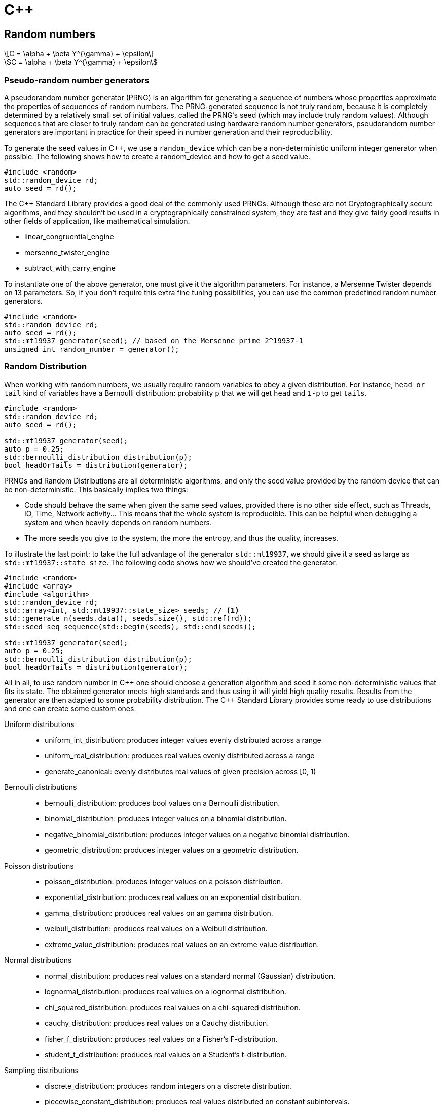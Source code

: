 = C++
:linkcss:
:icons: font
:math:
:stem: latexmath
:source-highlighter: CodeMirror

== Random numbers

[stem]
++++
C = \alpha + \beta Y^{\gamma} + \epsilon
++++

[asciimath]
++++
C = \alpha + \beta Y^{\gamma} + \epsilon
++++


=== Pseudo-random number generators

A pseudorandom number generator (PRNG) is an algorithm for generating a sequence of numbers
whose properties approximate the properties of sequences of random numbers.
The PRNG-generated sequence is not truly random, because it is completely determined by a relatively small set of initial values,
called the PRNG's seed (which may include truly random values).
Although sequences that are closer to truly random can be generated using hardware random number generators, pseudorandom number generators
are important in practice for their speed in number generation and their reproducibility.

To generate the seed values in C++, we use a `random_device` which can be a non-deterministic uniform integer generator when possible.
The following shows how to create a random_device and how to get a seed value.

[source,cpp]
----
#include <random>
std::random_device rd;
auto seed = rd();
----

+++ The C++ Standard Library +++ provides a good deal of the commonly used PRNGs.
Although these are not Cryptographically secure algorithms, and they shouldn't be used in a cryptographically constrained system,
they are fast and they give fairly good results in other fields of application, like mathematical simulation.

* linear_congruential_engine
* mersenne_twister_engine
* subtract_with_carry_engine

To instantiate one of the above generator, one must give it the algorithm parameters.
For instance, a Mersenne Twister depends on 13 parameters. So, if you don't require this extra fine tuning possibilities,
you can use the common predefined random number generators.

[source,cpp]
----
#include <random>
std::random_device rd;
auto seed = rd();
std::mt19937 generator(seed); // based on the Mersenne prime 2^19937-1
unsigned int random_number = generator();
----


=== Random Distribution

When working with random numbers, we usually require random variables to obey a given distribution.
For instance, `head or tail` kind of variables have a Bernoulli distribution: probability `p` that
we will get `head` and `1-p` to get `tails`.

[source,cpp]
----
#include <random>
std::random_device rd;
auto seed = rd();

std::mt19937 generator(seed);
auto p = 0.25;
std::bernoulli_distribution distribution(p);
bool headOrTails = distribution(generator);
----

PRNGs and Random Distributions are all deterministic algorithms, and only the seed value provided
by the random device that can be non-deterministic.
This basically implies two things:

* Code should behave the same when given the same seed values, provided there is no other side effect,
such as Threads, IO, Time, Network activity... This means that the whole system is reproducible.
This can be helpful when debugging a system and when heavily depends on random numbers.
* The more seeds you give to the system, the more the entropy, and thus the quality, increases.

To illustrate the last point:
to take the full advantage of the generator `std::mt19937`, we should give it a seed as large as `std::mt19937::state_size`.
The following code shows how we should've created the generator.

[source,cpp,linenums]
----
#include <random>
#include <array>
#include <algorithm>
std::random_device rd;
std::array<int, std::mt19937::state_size> seeds; // <1>
std::generate_n(seeds.data(), seeds.size(), std::ref(rd));
std::seed_seq sequence(std::begin(seeds), std::end(seeds));

std::mt19937 generator(seed);
auto p = 0.25;
std::bernoulli_distribution distribution(p);
bool headOrTails = distribution(generator);
----

All in all, to use random number in +++ C++ +++ one should choose a generation algorithm and seed it
some non-deterministic values that fits its state. The obtained generator meets high standards
and thus using it will yield high quality results.
Results from the generator are then adapted to some probability distribution.
The +++ C++ +++ Standard Library provides some ready to use distributions and one can create some custom ones:

Uniform distributions::
* uniform_int_distribution:
produces integer values evenly distributed across a range
* uniform_real_distribution:
produces real values evenly distributed across a range
* generate_canonical:
evenly distributes real values of given precision across [0, 1)
Bernoulli distributions::
* bernoulli_distribution:
produces bool values on a Bernoulli distribution.
* binomial_distribution:
produces integer values on a binomial distribution.
* negative_binomial_distribution:
produces integer values on a negative binomial distribution.
* geometric_distribution:
produces integer values on a geometric distribution.
Poisson distributions::
* poisson_distribution:
produces integer values on a poisson distribution.
* exponential_distribution:
produces real values on an exponential distribution.
* gamma_distribution:
produces real values on an gamma distribution.
* weibull_distribution:
produces real values on a Weibull distribution.
* extreme_value_distribution:
produces real values on an extreme value distribution.
Normal distributions::
* normal_distribution:
produces real values on a standard normal (Gaussian) distribution.
* lognormal_distribution:
produces real values on a lognormal distribution.
* chi_squared_distribution:
produces real values on a chi-squared distribution.
* cauchy_distribution:
produces real values on a Cauchy distribution.
* fisher_f_distribution:
produces real values on a Fisher's F-distribution.
* student_t_distribution:
produces real values on a Student's t-distribution.
Sampling distributions::
* discrete_distribution:
produces random integers on a discrete distribution.
* piecewise_constant_distribution:
produces real values distributed on constant subintervals.
* piecewise_linear_distribution:
produces real values distributed on defined subintervals.


=== Custom random distribution



== Functions in C++

There are many different ways of creating functions in +++ C++ +++.

=== The C way
[source,cpp]
----
float Identity(float value)
{ return value; }
int Successor(int value)
{ return value+1; }
----

While it may be possible to create complex programs with this approach, it suffers from a couples limitations.
First, generic functions like `Identity` or `Successor` have the same implementation no matter what type
we feed it. However, in C-style functions, we should duplicate the implementation for every needed type even for trivial functions!

[source,cpp]
----
float Identity_float(float value)
{ return value; }
int Identity_int(int value)
{ return value; }
string Identity_string(string value)
{ return value; }
----

This limitation can be addressed using generic functions.

=== Generic functions

[source,cpp]
----
#include <cassert>
template<typename T>
T Identity(T value)
{ return value; }
// ...
assert(Identity(5)==5);
----

The above code defines once and for all the identity function, which can be used on any arbitrary type.


Functions are called ``pure'' when they do not access mutable data, and do not change some global state
(say, write in the console or read from from a file handler)
and when they do not change the value of their arguments.
